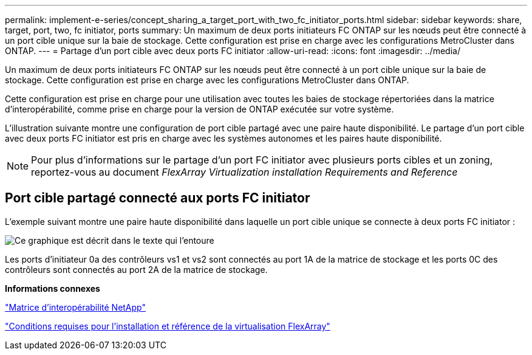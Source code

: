 ---
permalink: implement-e-series/concept_sharing_a_target_port_with_two_fc_initiator_ports.html 
sidebar: sidebar 
keywords: share, target, port, two, fc initiator, ports 
summary: Un maximum de deux ports initiateurs FC ONTAP sur les nœuds peut être connecté à un port cible unique sur la baie de stockage. Cette configuration est prise en charge avec les configurations MetroCluster dans ONTAP. 
---
= Partage d'un port cible avec deux ports FC initiator
:allow-uri-read: 
:icons: font
:imagesdir: ../media/


[role="lead"]
Un maximum de deux ports initiateurs FC ONTAP sur les nœuds peut être connecté à un port cible unique sur la baie de stockage. Cette configuration est prise en charge avec les configurations MetroCluster dans ONTAP.

Cette configuration est prise en charge pour une utilisation avec toutes les baies de stockage répertoriées dans la matrice d'interopérabilité, comme prise en charge pour la version de ONTAP exécutée sur votre système.

L'illustration suivante montre une configuration de port cible partagé avec une paire haute disponibilité. Le partage d'un port cible avec deux ports FC initiator est pris en charge avec les systèmes autonomes et les paires haute disponibilité.

[NOTE]
====
Pour plus d'informations sur le partage d'un port FC initiator avec plusieurs ports cibles et un zoning, reportez-vous au document _FlexArray Virtualization installation Requirements and Reference_

====


== Port cible partagé connecté aux ports FC initiator

L'exemple suivant montre une paire haute disponibilité dans laquelle un port cible unique se connecte à deux ports FC initiator :

image::../media/shared_target_ports.gif[Ce graphique est décrit dans le texte qui l'entoure]

Les ports d'initiateur 0a des contrôleurs vs1 et vs2 sont connectés au port 1A de la matrice de stockage et les ports 0C des contrôleurs sont connectés au port 2A de la matrice de stockage.

*Informations connexes*

https://mysupport.netapp.com/matrix["Matrice d'interopérabilité NetApp"]

https://docs.netapp.com/us-en/ontap-flexarray/install/index.html["Conditions requises pour l'installation et référence de la virtualisation FlexArray"]

